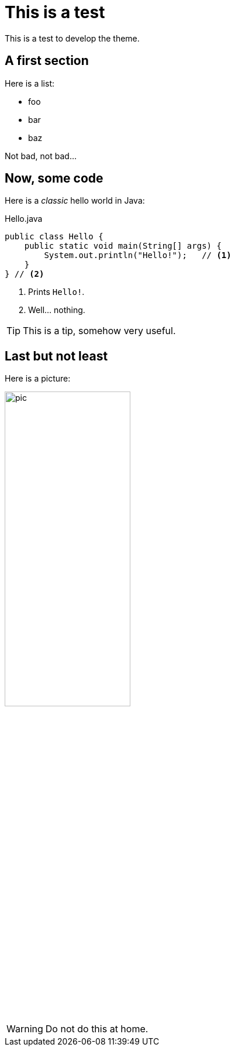 = This is a test
:page-github: foo/bar
:page-layout: page

This is a test to develop the theme.

== A first section

Here is a list:

- foo
- bar
- baz

Not bad, not bad...

== Now, some code

Here is a _classic_ hello world in Java:

[source,java]
.Hello.java
----
public class Hello {
    public static void main(String[] args) {
        System.out.println("Hello!");   // <1>
    }
} // <2>
----
<1> Prints `Hello!`.
<2> Well... nothing.

[TIP]
This is a tip, somehow very useful.

== Last but not least

Here is a picture:

image::pic.png[width=50%]

[WARNING]
====
Do not do this at home.
====
